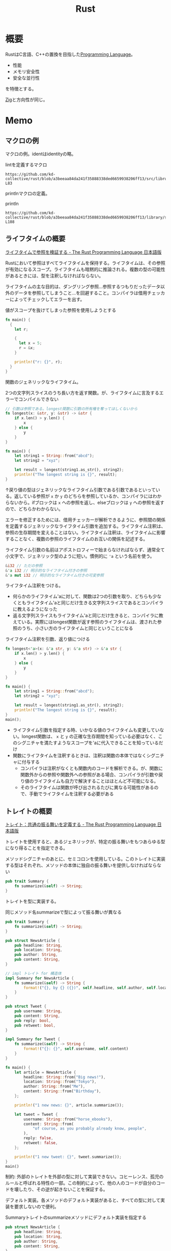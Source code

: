 :PROPERTIES:
:ID:       ddc21510-6693-4c1e-9070-db0dd2a8160b
:header-args+: :wrap :results raw
:END:
#+title: Rust
* 概要
RustはC言語、C++の置換を目指した[[id:868ac56a-2d42-48d7-ab7f-7047c85a8f39][Programming Language]]。

- 性能
- メモリ安全性
- 安全な並行性

を特徴とする。

[[id:4270d99a-d2b5-429e-b33c-c2e097b20730][Zig]]と方向性が同じ。
* Memo
** マクロの例
マクロの例。identはidentityの略。

#+caption: lintを定義するマクロ
#+begin_src git-permalink
https://github.com/kd-collective/rust/blob/a3beeaa84da241f35888338ded6659938206ff13/src/librustdoc/lint.rs#L66-L83
#+end_src

#+RESULTS:
#+begin_results
macro_rules! declare_rustdoc_lint {
    ($(#[$attr:meta])* $name: ident, $level: ident, $descr: literal $(,)?) => {
        declare_tool_lint! {
            $(#[$attr])* pub rustdoc::$name, $level, $descr
        }
    }
}

declare_rustdoc_lint! {
    /// The `broken_intra_doc_links` lint detects failures in resolving
    /// intra-doc link targets. This is a `rustdoc` only lint, see the
    /// documentation in the [rustdoc book].
    ///
    /// [rustdoc book]: ../../../rustdoc/lints.html#broken_intra_doc_links
    BROKEN_INTRA_DOC_LINKS,
    Warn,
    "failures in resolving intra-doc link targets"
}
#+end_results

printlnマクロの定義。

#+caption: println
#+begin_src git-permalink
https://github.com/kd-collective/rust/blob/a3beeaa84da241f35888338ded6659938206ff13/library/std/src/macros.rs#L101-L108
#+end_src

#+RESULTS:
#+begin_results
macro_rules! println {
    () => {
        $crate::print!("\n")
    };
    ($($arg:tt)*) => {{
        $crate::io::_print($crate::format_args_nl!($($arg)*));
    }};
}
#+end_results

** ライフタイムの概要
[[https://doc.rust-jp.rs/book-ja/ch10-03-lifetime-syntax.html][ライフタイムで参照を検証する - The Rust Programming Language 日本語版]]

Rustにおいて参照はすべてライフタイムを保持する。ライフタイムは、その参照が有効になるスコープ。ライフタイムも暗黙的に推論される。複数の型の可能性があるときには、型を注釈しなければならない。

ライフタイムの主な目的は、ダングリング参照…参照するつもりだったデータ以外のデータを参照してしまうこと…を回避すること。コンパイラは借用チェッカーによってチェックしてエラーを出す。

#+caption: 値がスコープを抜けてしまった参照を使用しようとする
#+begin_src rust
  fn main() {
    {
      let r;

      {
        let x = 5;
        r = &x;
      }

      println!("r: {}", r);
    }
  }
#+end_src

#+RESULTS:
#+begin_results
error[E0597]: `x` does not live long enough
  --> /tmp/babel-Mwh0df/rust-H3aWMg:8:11
   |
8  |       r = &x;
   |           ^^ borrowed value does not live long enough
9  |     }
   |     - `x` dropped here while still borrowed
10 |
11 |     println!("r: {}", r);
   |                       - borrow later used here

error: aborting due to previous error

For more information about this error, try `rustc --explain E0597`.
#+end_results

関数のジェネリックなライフタイム。

#+caption: 2つの文字列スライスのうち長い方を返す関数。が、ライフタイムに言及するエラーでコンパイルできない
#+begin_src rust
  // 引数は参照である。longest関数に引数の所有権を奪ってほしくないから
  fn longest(x: &str, y: &str) -> &str {
      if x.len() > y.len() {
          x
      } else {
          y
      }
  }

  fn main() {
      let string1 = String::from("abcd");
      let string2 = "xyz";

      let result = longest(string1.as_str(), string2);
      println!("The longest string is {}", result);
  }
#+end_src

#+RESULTS:
#+begin_results
error[E0106]: missing lifetime specifier
 --> /tmp/babel-Mwh0df/rust-eT95tY:2:33
  |
2 | fn longest(x: &str, y: &str) -> &str {
  |               ----     ----     ^ expected named lifetime parameter
  |
  = help: this function's return type contains a borrowed value, but the signature does not say whether it is borrowed from `x` or `y`
help: consider introducing a named lifetime parameter
  |
2 | fn longest<'a>(x: &'a str, y: &'a str) -> &'a str {
  |           ++++     ++          ++          ++

error: aborting due to previous error

For more information about this error, try `rustc --explain E0106`.
#+end_results

↑戻り値の型はジェネリックなライフタイム引数である引数であるといっている。返している参照が ~x~ か ~y~ のどちらを参照しているか、コンパイラにはわからないから。ifブロックは ~x~ への参照を返し、elseブロックは ~y~ への参照を返すので、どちらかわからない。

エラーを修正するためには、借用チェッカーが解析できるように、参照間の関係を定義するジェネリックなライフタイム引数を追加する。ライフタイム注釈は、参照の生存期間を変えることはない。ライフタイム注釈は、ライフタイムに影響することなく、複数の参照のライフタイムのお互いの関係を記述する。

ライフタイム引数の名前はアポストロフィーで始まらなければならず、通常全て小文字で、ジェネリック型のように短い。慣例的に ~'a~ という名前を使う。

#+begin_src rust
  &i32 // ただの参照
  &'a i32 // 明示的なライフタイム付きの参照
  &'a mut i32 // 明示的なライフタイム付きの可変参照
#+end_src

ライフタイム注釈をつける。
- 何らかのライフタイム'aに対して、関数は2つの引数を取り、どちらも少なくともライフタイム'aと同じだけ生きる文字列スライスであるとコンパイラに教えるようになった
- 返る文字列スライスもライフタイム'aと同じだけ生きると、コンパイラに教えている。実際にはlongest関数が返す参照のライフタイムは、渡された参照のうち、小さい方のライフタイムと同じということになる

#+caption: ライフタイム注釈を引数、返り値につける
#+begin_src rust
  fn longest<'a>(x: &'a str, y: &'a str) -> &'a str {
      if x.len() > y.len() {
          x
      } else {
          y
      }
  }

  fn main() {
      let string1 = String::from("abcd");
      let string2 = "xyz";

      let result = longest(string1.as_str(), string2);
      println!("The longest string is {}", result);
  }
  main();
#+end_src

#+RESULTS:
#+begin_results
The longest string is abcd
()
#+end_results

- ライフタイム引数を指定する時、いかなる値のライフタイムも変更していない。longest関数は、 ~x~ と ~y~ の正確な生存期間を知っている必要はなく、このシグニチャを満たすようなスコープを'aに代入できることを知っているだけ
- 関数にライフタイムを注釈するときは、注釈は関数の本体ではなくシグニチャに付与する
  - コンパイラは注釈がなくとも関数内のコードを解析できる。が、関数に関数外からの参照や関数外への参照がある場合、コンパイラが引数や戻り値のライフタイムも自力で解決することはほとんど不可能になる。
  - そのライフタイムは関数が呼び出されるたびに異なる可能性があるので、手動でライフタイムを注釈する必要がある

** トレイトの概要
[[https://doc.rust-jp.rs/book-ja/ch10-02-traits.html][トレイト：共通の振る舞いを定義する - The Rust Programming Language 日本語版]]

トレイトを使用すると、あるジェネリックが、特定の振る舞いをもつあらゆる型になり得ることを指定できる。

#+caption: メソッドシグニチャのあとに、セミコロンを使用している。このトレイトに実装する型はそれぞれ、メソッドの本体に独自の振る舞いを提供しなければならない
#+begin_src rust
  pub trait Summary {
      fn summarize(&self) -> String;
  }
#+end_src

トレイトを型に実装する。

#+caption: 同じメソッド名summarizeで型によって振る舞いが異なる
#+begin_src rust
  pub trait Summary {
      fn summarize(&self) -> String;
  }

  pub struct NewsArticle {
      pub headline: String,
      pub location: String,
      pub author: String,
      pub content: String,
  }

  // impl トレイト for 構造体
  impl Summary for NewsArticle {
      fn summarize(&self) -> String {
          format!("{}, by {} ({})", self.headline, self.author, self.location)
      }
  }

  pub struct Tweet {
      pub username: String,
      pub content: String,
      pub reply: bool,
      pub retweet: bool,
  }

  impl Summary for Tweet {
      fn summarize(&self) -> String {
          format!("{}: {}", self.username, self.content)
      }
  }

  fn main() {
      let article = NewsArticle {
          headline: String::from("Big news!"),
          location: String::from("Tokyo"),
          author: String::from("Me"),
          content: String::from("Birthday"),
      };

      println!("1 new news: {}", article.summarize());

      let tweet = Tweet {
          username: String::from("horse_ebooks"),
          content: String::from(
              "of course, as you probably already know, people",
          ),
          reply: false,
          retweet: false,
      };

      println!("1 new tweet: {}", tweet.summarize());
  }
  main()
#+end_src

#+RESULTS:
#+begin_results
1 new news: Big news!, by Me (Tokyo)
1 new tweet: horse_ebooks: of course, as you probably already know, people
()
#+end_results

制約: 外部のトレイトを外部の型に対して実装できない。コヒーレンス、孤児のルールと呼ばれる特性の一部。この制約によって、他の人のコードが自分のコードを壊したり、その逆が起きないことを保証する。

デフォルト実装。各メソッドのデフォルト実装があると、すべての型に対して実装を要求しないので便利。

#+caption: Summaryトレイトのsummarizeメソッドにデフォルト実装を指定する
#+begin_src rust :results output
  pub struct NewsArticle {
      pub headline: String,
      pub location: String,
      pub author: String,
      pub content: String,
  }

  pub trait Summary {
      fn summarize(&self) -> String {
          String::from("(Read more...)")
      }
  }

  impl Summary for NewsArticle { }

  fn main() {
      let article = NewsArticle {
          headline: String::from("Big news!"),
          location: String::from("Tokyo"),
          author: String::from("Me"),
          content: String::from("Birthday"),
      };
      println!("New article available! {}", article.summarize());
  }
  main()
#+end_src

#+RESULTS:
#+begin_results
New article available! (Read more...)
()
#+end_results

デフォルト実装は、自らのトレイトのデフォルト実装を持たない他のメソッドを呼び出すことができる。↑の場合は実装メソッドがないため、デフォルト実装が使われた。

一部だけデフォルト実装にする例。

#+begin_src rust
  pub struct Tweet {
      pub username: String,
      pub content: String,
      pub reply: bool,
      pub retweet: bool,
  }

  pub trait Summary {
      fn summarize_author(&self) -> String;

      fn summarize(&self) -> String {
          format!("Read more from {}...", self.summarize_author())
      }
  }

  impl Summary for Tweet {
      fn summarize_author(&self) -> String {
          format!("@{}", self.username)
      }
  }

  fn main() {
      let tweet = Tweet {
          username: String::from("horse_ebooks"),
          content: String::from(
              "of course, as you probably already know, people",
          ),
          reply: false,
          retweet: false,
      };

      println!("summarize: {}", tweet.summarize());
      println!("summarize_author: {}", tweet.summarize_author());
  }

  main()
#+end_src

#+RESULTS:
#+begin_results
summarize: Read more from @horse_ebooks...
summarize_author: @horse_ebooks
()
#+end_results

引数itemのsummarizeメソッドを呼ぶ関数notifyを定義する。引数itemはSummaryトレイトを実装している何らかの型。

#+begin_src rust
  pub struct Tweet {
      pub username: String,
      pub content: String,
      pub reply: bool,
      pub retweet: bool,
  }

  pub trait Summary {
      fn summarize_author(&self) -> String;

      fn summarize(&self) -> String {
          format!("Read more from {}...", self.summarize_author())
      }
  }

  impl Summary for Tweet {
      fn summarize_author(&self) -> String {
          format!("@{}", self.username)
      }
  }

  // 引数: &impl トレイト
  pub fn notify(item: &impl Summary) {
      println!("Breaking news! {}", item.summarize());
  }

  // ↑と等価で、冗長に書いたバージョン。トレイト境界
  // 山カッコの中にジェネリックな型引数の宣言を書き、型引数の後ろにコロンを挟んでトレイト境界を置く
  // pub fn notify<T: Summary>(item: &T) {
  //   // 速報! {}
  //   println!("Breaking news! {}", item.summarize());
  // }

  fn main() {
      let tweet = Tweet {
          username: String::from("horse_ebooks"),
          content: String::from(
              "of course, as you probably already know, people",
          ),
          reply: false,
          retweet: false,
      };

      notify(&tweet);
  }

  main()
#+end_src

#+RESULTS:
#+begin_results
Breaking news! Read more from @horse_ebooks...
()
#+end_results

トレイトを実装している型を返す。impl Trait構文を戻り値型のところで使うことで、あるトレイトを実装する何らかの型を返す。

#+begin_src rust
  pub struct Tweet {
      pub username: String,
      pub content: String,
      pub reply: bool,
      pub retweet: bool,
  }

  pub trait Summary {
      fn summarize_author(&self) -> String;

      fn summarize(&self) -> String {
          format!("Read more from {}...", self.summarize_author())
      }
  }

  impl Summary for Tweet {
      fn summarize_author(&self) -> String {
          format!("@{}", self.username)
      }
  }

  // impl Trait構文を戻り値型のところで使うことで、**あるトレイトを実装する**何らかの型を返す
  // 具体的な型を指定してないところがポイント
  // これはクロージャとイテレータを扱うときに特に便利。ある関数はIteratorトレイトを実装するある型を返すのだ、と簡潔に指定できる
  fn returns_summarizable() -> impl Summary {
      Tweet {
          username: String::from("horse_ebooks"),
          content: String::from(
              "of course, as you probably already know, people",
          ),
          reply: false,
          retweet: false,
      }
  }

  fn main() {
    let tweet = returns_summarizable();
    println!("result: {}", tweet.summarize_author());
  }

  main()
#+end_src

#+RESULTS:
#+begin_results
result: @horse_ebooks
()
#+end_results

- ただしimpl Traitの制約として、1種類の型を返す場合にのみ使える

関数に渡したスライスの値の型が、PartialOrdとCopyを実装する限りコンパイルできる、ジェネリックなlargest関数。

#+begin_src rust :result :outputs
  fn largest<T: PartialOrd + Copy>(list: &[T]) -> T {
      let mut largest = list[0];

      for &item in list {
          if item > largest {
              largest = item;
          }
      }

      largest
  }

  fn main() {
      let number_list = vec![34, 50, 25, 100, 65];
      let result = largest(&number_list);
      println!("The largest number is {}", result);

      let char_list = vec!['y', 'm', 'a', 'q'];
      let result = largest(&char_list);
      println!("The largest char is {}", result);
  }

  main()
#+end_src

#+RESULTS:
#+begin_results
The largest number is 100
The largest char is y
()
#+end_results

トレイト境界を使用して、メソッド実装を条件分けする。
- Pair<T>は常にnew関数を実装する。
- Pair<T>は、内部の型Tが比較を可能にするPartialOrdトレイトと出力を可能にするDisplayトレイトを実装しているときのみ、cmp_displayメソッドを実装する。

#+caption: トレイト境界によってジェネリックな型に対するメソッド実装を条件分けする
#+begin_src rust :result outputs
    use std::fmt::Display;

    struct Pair<T> {
        x: T,
        y: T,
    }

    impl<T> Pair<T>{
        fn new(x: T, y: T) -> Self {
            Self { x, y }
        }
    }

    impl <T: Display + PartialOrd> Pair<T> {
        fn cmp_display(&self) {
            if self.x >= self.y {
                println!("The largest member is x = {}", self.x);
            } else {
                println!("The largest member is y = {}", self.y);
            }
        }
    }

    fn main() {
        let pair = Pair{ x: 1, y: 2};
        pair.cmp_display();
    }
  main();

#+end_src

#+RESULTS:
#+begin_results
The largest member is y = 2
()
#+end_results

別のトレイトを実装するあらゆる型に対するトレイト実装を条件分けできる。トレイト境界を満たすあらゆる型にトレイトを実装することは、ブランケット実装と呼ばれ、Rustの標準ライブラリで広く使用される。

#+caption: rustのソースコード。標準ライブラリは、Displayトレイトを実装するあらゆる型にToStringトレイトを実装している
#+begin_src git-permalink
https://github.com/kd-collective/rust/blob/8b954910c59a7a362c60959e93110892b6e9a691/library/alloc/src/string.rs#L2388-L2402
#+end_src

#+RESULTS:
#+begin_results rust
impl<T: fmt::Display + ?Sized> ToString for T {
    // A common guideline is to not inline generic functions. However,
    // removing `#[inline]` from this method causes non-negligible regressions.
    // See <https://github.com/rust-lang/rust/pull/74852>, the last attempt
    // to try to remove it.
    #[inline]
    default fn to_string(&self) -> String {
        let mut buf = String::new();
        let mut formatter = core::fmt::Formatter::new(&mut buf);
        // Bypass format_args!() to avoid write_str with zero-length strs
        fmt::Display::fmt(self, &mut formatter)
            .expect("a Display implementation returned an error unexpectedly");
        buf
    }
}
#+end_results

整数はDisplayを実装するので、整数値を対応するString値に変換できる。
#+begin_src rust
  fn main() {
      println!("{}", 3.to_string());
  }
  main();
#+end_src

#+RESULTS:
#+begin_results
3
()
#+end_results

** ジェネリクスの概要
[[https://doc.rust-jp.rs/book-ja/ch10-00-generics.html][ジェネリック型、トレイト、ライフタイム - The Rust Programming Language 日本語版]]

#+caption: Option enumの定義にもジェネリック型が使われている。
#+begin_src rust
  enum Option<T> {
    Some(T),
    None,
  }
#+end_src

型Tの値を保持するSomeと、値を何も保持しないNone。

複数のジェネリックな型を使用できる。

#+caption: Result Enumの定義
#+begin_src rust
enum Result<T, E> {
    Ok(T),
    Err(E),
}
#+end_src

メソッド定義にも使える。

#+caption: implの直後にTを宣言しなければならない。そうすることでPointの山カッコ内の方が、具体的な型ではなくジェネリックな型であることを認識できる
#+begin_src rust
    struct Point<T> {
      x: T,
      y: T,
    }

  impl<T> Point<T> {
    fn x(&self) -> &T {
      &self.x
    }
  }

  fn main() {
    let p = Point { x: 5, y: 10};
    println!("p.x = {}", p.x());
  }
#+end_src

** matchとOption
[[https://doc.rust-jp.rs/book-ja/ch06-02-match.html][match制御フロー演算子 - The Rust Programming Language 日本語版]]

#+begin_src rust
  enum Coin {
    Penny,
    Nickel,
    Dime,
    Quarter,
  }

  fn value_in_cents(coin: Coin) -> u32 {
    match Coin {
      Coin::Penny => 1,
      Coin::Nickel => 5,
      Coin::Dime => 10,
      Coin::Quarter => 25,
    }
  }
#+end_src

値に束縛されるパターン。Quarterが保持するenumを増やす。

#+caption: Quarterにenumが増えた
#+begin_src rust :results output
  #[derive(Debug)]
  enum UsState {
      Alabama,
      Alaska,
  }

  enum Coin {
      Penny,
      Nickel,
      Dime,
      Quarter(UsState),
  }

  fn value_in_cents(coin: Coin) -> u32 {
      match coin {
          Coin::Penny => 1,
          Coin::Nickel => 5,
          Coin::Dime => 10,
          Coin::Quarter(state) => {
              // stateに束縛されるのは、UsState::Alabama
              println!("state quarter from {:?}!", state);
              25
          },
      }
  }

  value_in_cents(Coin::Quarter(UsState::Alabama))
#+end_src

#+RESULTS:
#+begin_results
state quarter from Alabama!
25
#+end_results

Option<T>とのマッチ。
- マッチは包括的なので、もしNoneアームがなかったとしたらエラーを出してくれる。

#+caption: 中に値があったらその値に1を足す。値がなければNoneを返す
#+begin_src rust
  fn plus_one(x: Option<i32>) -> Option<i32> {
      match x {
          None => None,
          Some(i) => Some(i + 1),
      }
  }

  fn main() {
      let five = Some(5);
      let six = plus_one(five);
      let none = plus_one(None);
  }

#+end_src

単にif letで短く書ける。

#+begin_src rust
  if let Some(thing) = thing {
     // 中身の値があるとき実行
    ｝else {
     // 中身の値がないとき実行
#+end_src
  }

#+RESULTS:
#+begin_results
error[E0433]: failed to resolve: use of undeclared type `Coin`
 --> /tmp/babel-Mwh0df/rust-jR2DGi:4:12
  |
4 |     if let Coin::Quarter(state) = coin {
  |            ^^^^ use of undeclared type `Coin`

error[E0425]: cannot find value `coin` in this scope
 --> /tmp/babel-Mwh0df/rust-jR2DGi:4:35
  |
4 |     if let Coin::Quarter(state) = coin {
  |                                   ^^^^ not found in this scope

error: aborting due to 2 previous errors

Some errors have detailed explanations: E0425, E0433.
For more information about an error, try `rustc --explain E0425`.
#+end_results

** enumと構造体
[[https://doc.rust-jp.rs/book-ja/ch06-01-defining-an-enum.html][Enumを定義する - The Rust Programming Language 日本語版]]

#+caption: enumの各列挙子にデータを直接添付できる
#+begin_src rust
  enum IpAddr {
      V4(String),
      V6(String),
  }

  fn main () {
      let home = IpAddr::V4(String::from("127.0.0.1"));
      let loopback = IpAddr::V6(String::from("::1"));
  }

  main()
#+end_src

別の例。

#+caption: これは当然、異なる構造体でも実現できる。しかしenumだと、この種のメッセージいずれもとる関数を簡単に定義できるメリットがある
#+begin_src rust
  enum Message {
    Quit,
    Move { x: i32, y: i32 },
    Write(String),
    ChangeColor(i32, i32, i32),
  }
#+end_src

Optionも、標準ライブラリにより定義されているEnum。初期化処理(prelude)に含まれているため、明示的にスコープに導入する必要がない。

#+caption: 定義
#+begin_src git-permalink
https://github.com/kd-collective/rust/blob/8b954910c59a7a362c60959e93110892b6e9a691/library/core/src/option.rs#L514-L523
#+end_src

#+RESULTS:
#+begin_results rust
pub enum Option<T> {
    /// No value
    #[lang = "None"]
    #[stable(feature = "rust1", since = "1.0.0")]
    None,
    /// Some value `T`
    #[lang = "Some"]
    #[stable(feature = "rust1", since = "1.0.0")]
    Some(#[stable(feature = "rust1", since = "1.0.0")] T),
}
#+end_results

Option値を使って数値型や文字列型を保持する例。
#+begin_src rust
    let some_number = Some(5);
    let some_string = Some("a string");

    let absent_number: Option<i32> = None;
#+end_src

Option<T>とTは異なる。Option<T>を使うためには変換が必要になる。nullである場合を明示的に処理する必要がある。

** 構造体のインスタンス化
[[https://doc.rust-jp.rs/book-ja/ch05-03-method-syntax.html][メソッド記法 - The Rust Programming Language 日本語版]]

newはない。

#+begin_src rust :results outputs
  struct Rectangle {
      width: u32,
      height: u32,
  }

  fn main() {
      let rect1 = Rectangle { width: 30, height: 50 };

      println!("The area of the rectangle is {} square pixels.", area(&rect1));
  }

  fn area(rectangle: &Rectangle) -> u32{ rectangle.width *
                                         rectangle.height }

  main()
#+end_src

#+RESULTS:
#+begin_results
The area of the rectangle is 1500 square pixels.
()
#+end_results

構造体で情報出力するために、debug注釈を追加する。

#+caption: 注釈を追加して、構造体の中身を表示できるようになる
#+begin_src rust :results outputs
  #[derive(Debug)]
  struct Rectangle {
    width: u32,
    height: u32,
  }

  fn main() {
    let rect = Rectangle { width: 1, height: 1};
    println!("rect is {:?}", rect);
  }

  main()
#+end_src

#+RESULTS:
#+begin_results
rect is Rectangle { width: 1, height: 1 }
()
#+end_results

構造体上にメソッドを実装する。

#+caption: rect1.area()で呼び出せる。型に実装することでグルーピングできる
#+begin_src rust :results outputs
  #[derive(Debug)]
  struct Rectangle {
      width: i32,
      height: i32,
  }

  impl Rectangle {
      // メソッドなので、selfはRectangle。
      fn area(&self) -> u32 {
          self.width * self.height
      }
  }

  fn main() {
      let rect1 = Rectangle{ width: 1, height: 1 }
      println!(
          "The area of the rectangle is {} square pixels.",
          rect1.area()
      );
  }
#+end_src

新しいメソッド。

#+begin_src rust :results outputs
  #[derive(Debug)]
  struct Rectangle {
      width: i32,
      height: i32,
  }

  impl Rectangle {
      fn can_hold(&self, other: &Rectangle) -> bool {
          self.width > other.width && self.height > other.height
      }
  }

  fn main() {
      let rect1 = Rectangle{ width: 30, height: 50 };
      let rect2 = Rectangle{ width: 10, height: 40 };
      let rect3 = Rectangle{ width: 60, height: 45 };

      println!("Can rect1 hold rect2? {}", rect1.can_hold(&rect2));
      println!("Can rect1 hold rect3? {}", rect1.can_hold(&rect3));
  }

  main()
#+end_src

#+RESULTS:
#+begin_results
Can rect1 hold rect2? true
Can rect1 hold rect3? false
()
#+end_results

** ライフタイム
ライフタイムを使うと、構造体に他の何かに所有されたデータへの参照を保持させることができる。
** フィールドのない構造体: ユニット様構造体
[[https://doc.rust-jp.rs/book-ja/ch05-01-defining-structs.html#%E3%83%95%E3%82%A3%E3%83%BC%E3%83%AB%E3%83%89%E3%81%AE%E3%81%AA%E3%81%84%E3%83%A6%E3%83%8B%E3%83%83%E3%83%88%E6%A7%98%E3%82%88%E3%81%86%E6%A7%8B%E9%80%A0%E4%BD%93][構造体を定義し、インスタンス化する - The Rust Programming Language 日本語版]]

#+begin_quote
また、一切フィールドのない構造体を定義することもできます！これらは、()、ユニット型と似たような振る舞いをすることから、 ユニット様構造体と呼ばれます。ユニット様構造体は、ある型にトレイトを実装するけれども、 型自体に保持させるデータは一切ない場面に有効になります。トレイトについては第10章で議論します。
#+end_quote

#+caption: 使用例
#+begin_src rust
pub struct Monster {}
#+end_src

** マクロ作成
コンパイル前に動的にコードを展開して、実行することで柔軟性を得られる。

#+caption: &ast.identでパースした関数名が取れる
#+begin_src git-permalink
https://github.com/kd-collective/specs/blob/f07c484ad3caf8dccbf55c96af4ef1e3475dea28/specs-derive/src/lib.rs#L56-L57
#+end_src

#+RESULTS:
#+begin_results
fn impl_component(ast: &DeriveInput) -> proc_macro2::TokenStream {
    let name = &ast.ident;
#+end_results

#+caption: 取得した関数名を使って、quote!でマクロ展開する。quote!内が実際にコードとして実行される
#+begin_src git-permalink
https://github.com/kd-collective/specs/blob/f07c484ad3caf8dccbf55c96af4ef1e3475dea28/specs-derive/src/lib.rs#L71-L75
#+end_src

#+RESULTS:
#+begin_results rust
    quote! {
        impl #impl_generics Component for #name #ty_generics #where_clause {
            type Storage = #storage<Self>;
        }
    }
#+end_results

** unwrap()は何か
unwrap() は、 Option<T> 型や Result<T, E> 型の値（つまり、何かしらの値を ラップ している値）から中身の値を取り出す関数。たとえば Option<T> 型の値に対して unwrap() を呼ぶと、それが内包する T 型の値を返す。それらの型には値が入ってない可能性もあり、入ってない場合にはunwrapは失敗する。

[[https://ja.stackoverflow.com/questions/1730/rust%E3%81%AEunwrap%E3%81%AF%E4%BD%95%E3%82%92%E3%81%99%E3%82%8B%E3%82%82%E3%81%AE%E3%81%A7%E3%81%99%E3%81%8B][rust - Rustの"unwrap()"は何をするものですか？ - スタック・オーバーフロー]]
** イテレータを定義する
[[https://docs.microsoft.com/ja-jp/learn/modules/rust-generic-types-traits/5-iterators][反復子を使用する - Learn | Microsoft Docs]]

#+begin_src rust
  trait Iterator {
      type Item;
      fn next(&mut self) -> Option<Self::Item>;
  }

  #[derive(Debug)]
  struct Counter {
      length: usize,
      count: usize,
  }

  impl Counter {
      fn new(length: usize) -> Counter {
          Counter {
              count: 0,
              length,
          }
      }
  }

  impl Iterator for Counter {
      type Item = usize;

      fn next(&mut self) -> Option<Self::Item> {
          self.count += 1;
          if self.count <= self.length {
              Some(self.count)
          } else {
              None
          }
      }
  }

  fn main() {
      for number in Counter::new(10) {
          println!("{}", number);
      }
  }
#+end_src

#+RESULTS:
#+begin_results
#+end_results

** Box、スマートポインタは何か
スマートポインタはポインタのように振る舞うだけでなく、追加のメタデータと能力があるデータ構造。
[[https://doc.rust-jp.rs/book-ja/ch15-00-smart-pointers.html][スマートポインタ - The Rust Programming Language 日本語版]]

Rustでは、boxを使う。

#+caption: Boxは値5を示し、値5はヒープに保存されている
#+begin_src rust
  fn main() {
      let b = Box::new(5);
      println!("b = {}", b);
  }
#+end_src

#+RESULTS:
#+begin_results
#+end_results

Rustでスマートポインタを利用するのに使う。
スタックではなくヒープにデータを保存する。

使う場面。

- コンパイル時にはサイズを知ることができない型があり、正確なサイズを要求する文脈でその型の値を使用する時
- 多くのデータがあり、その所有権を移したいが、その際にデータがコピーされないようにしたい時
- 値を所有する必要があり、特定の型であることではなく、特定のトレイトを実装する型であることのみ気にかけている時

[[https://doc.rust-jp.rs/book-ja/ch15-01-box.html][ヒープのデータを指すBox<T>を使用する - The Rust Programming Language 日本語版]]
** 変更を検知して自動ビルドする
変更したら自動でcargo runしてほしいときがある。

#+caption: cargo-watchを使う
#+begin_src shell
cargo install cargo-watch
cargo watch -x run
#+end_src
** ~println!~ マクロとは何か
#+begin_src rust
  println!("hello world!");
  println!("{} days", 31);
  println!("{0}, this is {1}, {1}, this is {0}", "Alice", "Bob");
  println!("{} of {:b} people know binary, the other half doesn't", 1, 2);
  println!("{number:>0width$}", number=1, width=6);
  println!("{subject} {verb} {object}", object="the lazy dog", subject="the quick brown fox", verb="jumps over");
#+end_src

#+RESULTS:
#+begin_results
hello world!
31 days
Alice, this is Bob, Bob, this is Alice
1 of 10 people know binary, the other half doesn't
000001
the quick brown fox jumps over the lazy dog
#+end_results

引数チェックもしてくれる。
#+begin_src rust
  println!("My name is {0}, {1} {0}", "Bond");
#+end_src

#+RESULTS:
#+begin_results
error: invalid reference to positional argument 1 (there is 1 argument)
 --> /tmp/babel-wnDbpn/rust-W98kSP:2:27
  |
2 | println!("My name is {0}, {1} {0}", "Bond");
  |                           ^^^
  |
  = note: positional arguments are zero-based

error: aborting due to previous error
#+end_results

マーカーの変更。
#+begin_src rust
  println!("This struct `{}` won't print...", Structure(3));
#+end_src

#+RESULTS:
#+begin_results
error[E0425]: cannot find function, tuple struct or tuple variant `Structure` in this scope
 --> /tmp/babel-wnDbpn/rust-If17CF:2:45
  |
2 | println!("This struct `{}` won't print...", Structure(3));
  |                                             ^^^^^^^^^ not found in this scope

error: aborting due to previous error

For more information about this error, try `rustc --explain E0425`.
#+end_results

#+begin_src rust
  #[derive(Debug)]
  struct Structure(i32);
  println!("This struct `{:?}` won't print...", Structure(3));
#+end_src

#+RESULTS:
#+begin_results
This struct `Structure(3)` won't print...
#+end_results

* パッケージ
** ホームディレクトリのチルダを展開するライブラリ
:LOGBOOK:
CLOCK: [2022-08-01 Mon 10:32]--[2022-08-01 Mon 10:57] =>  0:25
CLOCK: [2022-07-31 Sun 22:24]--[2022-07-31 Sun 22:49] =>  0:25
:END:
- [[https://github.com/netvl/shellexpand][netvl/shellexpand: A library for shell-like expansions of variables in strings]]

どういうわけかデフォルトで展開してくれないので、ライブラリで変換する必要がある。

#+caption: ホームディレクトリで ls コマンドを実行する
#+begin_src rust
  extern crate shellexpand;

  fn main() {
      let cwd = format!("{}", shellexpand::tilde("~/"));
      Command::new("ls").current_dir(&cwd);
  }
#+end_src

** OSディレクトリライブラリ
- [[https://github.com/xdg-rs/dirs][xdg-rs/dirs: a low-level library that provides config/cache/data paths, following the respective conventions on Linux, macOS and Windows]]

OS間のディレクトリの違いを吸収するライブラリ。ミニマルでコードを読みやすい。
** [[id:1ad8c3d5-97ba-4905-be11-e6f2626127ad][Emacs]]をRustで書き直すプロジェクト
EmacsのC言語で書かれた部分をRustに書き直すリポジトリがある。
[[https://github.com/remacs/remacs][remacs/remacs: Rust Emacs]]
** 超高速検索できるripgrep
高速検索するripgrepは、ほかのどのgrepツールより早いらしい。

- repository :: [[https://github.com/BurntSushi/ripgrep][BurntSushi/ripgrep]]
** 外観がかっこいい[[id:585d3b5e-989d-4363-bcc3-894402fcfcf9][Shell]], nushell
[[id:fa497359-ae3f-494a-b24a-9822eefe67ad][System Crafters]]の動画[[https://www.youtube.com/watch?v=IHeKUeO7bpo][Integrating Nushell with Emacs]]のコラボ回で出たパッケージ。
リッチな出力形式、便利コマンドがすごい。
- repository :: [[https://github.com/nushell/nushell][nushell/nushell: A new type of shell]]
* Tasks
** [[https://slide-rs.github.io/specs-website/docs/book/master/01_intro.html#introduction][Introduction - The Specs Book]]
ECSとSpecsのドキュメント。
** [[https://docs.microsoft.com/ja-jp/learn/paths/rust-first-steps/][Rust の最初のステップ - Learn | Microsoft Docs]]
:LOGBOOK:
CLOCK: [2022-05-14 Sat 17:23]--[2022-05-14 Sat 17:48] =>  0:25
CLOCK: [2022-05-14 Sat 16:41]--[2022-05-14 Sat 17:06] =>  0:25
CLOCK: [2022-05-14 Sat 16:02]--[2022-05-14 Sat 16:27] =>  0:25
CLOCK: [2022-05-14 Sat 11:57]--[2022-05-14 Sat 12:22] =>  0:25
:END:
Microsoftのチュートリアル。
** TODO [[https://doc.rust-jp.rs/rust-by-example-ja/][Introduction - Rust By Example 日本語版]]
** TODO [[https://doc.rust-jp.rs/book-ja/title-page.html][The Rust Programming Language 日本語版]]
:LOGBOOK:
CLOCK: [2022-07-18 Mon 21:13]--[2022-07-18 Mon 21:38] =>  0:25
CLOCK: [2022-07-17 Sun 21:19]--[2022-07-17 Sun 21:44] =>  0:25
CLOCK: [2022-07-03 Sun 23:24]--[2022-07-03 Sun 23:49] =>  0:25
CLOCK: [2022-07-03 Sun 21:57]--[2022-07-03 Sun 22:22] =>  0:25
CLOCK: [2022-07-03 Sun 21:09]--[2022-07-03 Sun 21:34] =>  0:25
CLOCK: [2022-07-03 Sun 19:47]--[2022-07-03 Sun 20:12] =>  0:25
CLOCK: [2022-07-03 Sun 19:15]--[2022-07-03 Sun 19:40] =>  0:25
CLOCK: [2022-07-03 Sun 17:04]--[2022-07-03 Sun 17:29] =>  0:25
CLOCK: [2022-07-03 Sun 16:39]--[2022-07-03 Sun 17:04] =>  0:25
CLOCK: [2022-07-03 Sun 16:05]--[2022-07-03 Sun 16:30] =>  0:25
CLOCK: [2022-07-03 Sun 15:40]--[2022-07-03 Sun 16:05] =>  0:25
CLOCK: [2022-07-03 Sun 11:47]--[2022-07-03 Sun 12:12] =>  0:25
CLOCK: [2022-07-03 Sun 11:14]--[2022-07-03 Sun 11:39] =>  0:25
CLOCK: [2022-07-03 Sun 10:38]--[2022-07-03 Sun 11:03] =>  0:25
CLOCK: [2022-07-03 Sun 00:40]--[2022-07-03 Sun 01:05] =>  0:25
CLOCK: [2022-07-02 Sat 22:12]--[2022-07-02 Sat 22:37] =>  0:25
CLOCK: [2022-07-02 Sat 21:44]--[2022-07-02 Sat 22:09] =>  0:25
CLOCK: [2022-06-16 Thu 23:00]--[2022-06-16 Thu 23:25] =>  0:25
CLOCK: [2022-06-11 Sat 18:10]--[2022-06-11 Sat 18:35] =>  0:25
CLOCK: [2022-06-11 Sat 17:32]--[2022-06-11 Sat 17:57] =>  0:25
CLOCK: [2022-06-11 Sat 10:35]--[2022-06-11 Sat 11:00] =>  0:25
:END:
- 10
* Reference
** [[https://scrapbox.io/nwtgck/Rust%E3%81%A7%E5%80%A4%E3%81%8B%E3%82%89%E5%9E%8B%E6%83%85%E5%A0%B1%E3%82%92%E6%96%87%E5%AD%97%E5%88%97%E3%81%A8%E3%81%97%E3%81%A6%E5%8F%96%E5%BE%97%E3%81%99%E3%82%8B%EF%BC%88stable%EF%BC%89][Rustで値から型情報を文字列として取得する（stable） - nwtgck / Ryo Ota]]
デバッグで便利そう。
** [[https://qiita.com/smicle/items/29a4d5d1d14ad7f77f60][rust String &str の変換と、文字列 数値 の変換 - Qiita]]
** [[https://qiita.com/yagince/items/e7474839246ced595f7a][[Rust] &strとStringを理解しようと思ったらsliceやmutを理解できてないことに気づいた話 - Qiita]]
** [[https://zenn.dev/toga/books/rust-atcoder/viewer/01-intro][序｜RustCoder ―― AtCoder と Rust で始める競技プログラミング入門]]
入門本。
** [[https://ja.wikipedia.org/wiki/Rust_(%E3%83%97%E3%83%AD%E3%82%B0%E3%83%A9%E3%83%9F%E3%83%B3%E3%82%B0%E8%A8%80%E8%AA%9E)][Rust (プログラミング言語) - Wikipedia]]
* Archives
** DONE [[https://rust-cli.github.io/book/index.html][Getting started - Command Line Applications in Rust]]
CLOSED: [2022-05-04 Wed 16:40]
:LOGBOOK:
CLOCK: [2022-05-04 Wed 16:39]--[2022-05-04 Wed 16:40] =>  0:01
CLOCK: [2022-05-04 Wed 16:05]--[2022-05-04 Wed 16:30] =>  0:25
CLOCK: [2022-05-04 Wed 11:12]--[2022-05-04 Wed 11:37] =>  0:25
CLOCK: [2022-05-04 Wed 10:47]--[2022-05-04 Wed 11:12] =>  0:25
CLOCK: [2022-05-03 Tue 10:27]--[2022-05-03 Tue 10:52] =>  0:25
:END:
コマンドラインプログラムを作るチュートリアル。
** DONE [[https://www.amazon.co.jp/-/en/%E3%82%AF%E3%82%B8%E3%83%A9%E9%A3%9B%E8%A1%8C%E6%9C%BA/dp/4802613512/ref=sr_1_5?crid=14EZ2K0WKN0UY&keywords=Rust&qid=1648043657&sprefix=rus%2Caps%2C165&sr=8-5][手を動かして考えればよくわかる 高効率言語 Rust 書きかた・作りかた]] :Read:
CLOSED: [2022-05-03 Tue 09:50]
:LOGBOOK:
CLOCK: [2022-04-29 Fri 13:36]--[2022-04-29 Fri 14:01] =>  0:25
CLOCK: [2022-04-29 Fri 13:10]--[2022-04-29 Fri 13:35] =>  0:25
CLOCK: [2022-04-28 Thu 10:27]--[2022-04-28 Thu 10:53] =>  0:26
CLOCK: [2022-04-28 Thu 09:48]--[2022-04-28 Thu 10:13] =>  0:25
CLOCK: [2022-04-24 Sun 16:37]--[2022-04-24 Sun 17:02] =>  0:25
CLOCK: [2022-04-24 Sun 14:43]--[2022-04-24 Sun 15:08] =>  0:25
CLOCK: [2022-04-24 Sun 14:06]--[2022-04-24 Sun 14:31] =>  0:25
CLOCK: [2022-04-24 Sun 12:26]--[2022-04-24 Sun 12:51] =>  0:25
CLOCK: [2022-04-10 Sun 19:35]--[2022-04-10 Sun 20:00] =>  0:25
CLOCK: [2022-04-10 Sun 19:09]--[2022-04-10 Sun 19:34] =>  0:25
CLOCK: [2022-04-07 Thu 23:12]--[2022-04-07 Thu 23:37] =>  0:25
CLOCK: [2022-03-26 Sat 19:24]--[2022-03-26 Sat 19:49] =>  0:25
CLOCK: [2022-03-26 Sat 00:12]--[2022-03-26 Sat 00:37] =>  0:25
CLOCK: [2022-03-25 Fri 09:51]--[2022-03-25 Fri 10:16] =>  0:25
CLOCK: [2022-03-23 Wed 23:33]--[2022-03-23 Wed 23:58] =>  0:25
CLOCK: [2022-03-23 Wed 22:54]--[2022-03-23 Wed 23:19] =>  0:25
:END:
*** 構造体に実装する
#+caption: 型に実装する
#+begin_src rust :results output
    fn main() {
      let body = Body::new(163.0, 75.2, "田中");
      body.print_result();
      let body = Body::new(158.2, 55.0, "鈴木");
      body.print_result();
      let body = Body::new(174.2, 54.2, "井上");
      body.print_result();
    }

  struct BmiRange {
      min: f64,
      max: f64,
      label: String,
  }

  impl BmiRange {
    fn new(min: f64, max: f64, label: &str) -> Self {
      BmiRange{ min, max, label: label.to_string() }
    }

    fn test(&self, v: f64) -> bool {
      (self.min <= v) && (v < self.max)
    }
  }

  struct Body {
    height: f64,
    weight: f64,
    name: String,
  }

  impl Body {
    fn new(height: f64, weight: f64, name: &str) -> Self {
        Body{ height, weight, name: name.to_string() }
    }

    fn calc_bmi(&self) -> f64 {
      self.weight / (self.height / 100.0).powf(2.0)
    }

    fn print_result(&self) {
      let bmi = self.calc_bmi();
      let bmi_list = [
        BmiRange::new(0.0, 18.5, "低体重"),
        BmiRange::new(18.5, 25.0, "普通体重"),
        BmiRange::new(25.0, 30.0, "肥満1度"),
        BmiRange::new(30.0, 35.0, "肥満2度"),
        BmiRange::new(35.0, 40.0, "肥満3度"),
      ];
      let mut result = String::from("不明");
      for range in bmi_list {
        if range.test(bmi) {
          result = range.label.clone();
          break;
        }
      }
      println!("{}さん、 BMI={:.1}, 判定={}",
      self.name, bmi, result);
    }
  }
main()
#+end_src

#+RESULTS:
#+begin_results
田中さん、 BMI=28.3, 判定=肥満1度
鈴木さん、 BMI=22.0, 判定=普通体重
井上さん、 BMI=17.9, 判定=低体重
()
#+end_results
*** None, Result
#+caption: 列挙型を使う
#+begin_src rust :results output
  struct Counter {
    value: i64,
  }

  impl Counter {
    fn new() -> Self {
      Counter { value: 0 }
    }

    fn inc(&mut self) {
      self.value += 1;
      println!("value={}", self.value);
    }
  }

  fn count(counter: Option<&mut Counter>) {
    match counter{
      None => return,
      Some(c) => c.inc(),
    };
  }

  fn main() {
    let mut a = Counter::new();
    count(Some(&mut a));
    count(Some(&mut a));
    let a = None;
    count(a);
  }
  main();
#+end_src

#+RESULTS:
#+begin_results
value=1
value=2
()
#+end_results
** DONE [[https://bfnightly.bracketproductions.com/][Introduction - Roguelike Tutorial - In Rust]]
CLOSED: [2022-05-14 Sat 11:40]
:LOGBOOK:
CLOCK: [2022-04-02 Sat 23:33]--[2022-04-02 Sat 23:58] =>  0:25
CLOCK: [2022-04-02 Sat 21:36]--[2022-04-02 Sat 22:01] =>  0:25
CLOCK: [2022-04-02 Sat 21:11]--[2022-04-02 Sat 21:36] =>  0:25
CLOCK: [2022-04-02 Sat 20:13]--[2022-04-02 Sat 20:38] =>  0:25
CLOCK: [2022-04-02 Sat 19:14]--[2022-04-02 Sat 19:39] =>  0:25
CLOCK: [2022-04-02 Sat 17:55]--[2022-04-02 Sat 18:20] =>  0:25
CLOCK: [2022-04-02 Sat 17:24]--[2022-04-02 Sat 17:49] =>  0:25
CLOCK: [2022-04-02 Sat 16:46]--[2022-04-02 Sat 17:11] =>  0:25
CLOCK: [2022-04-02 Sat 16:17]--[2022-04-02 Sat 16:42] =>  0:25
CLOCK: [2022-04-02 Sat 15:52]--[2022-04-02 Sat 16:17] =>  0:25
CLOCK: [2022-04-02 Sat 15:26]--[2022-04-02 Sat 15:51] =>  0:25
CLOCK: [2022-04-02 Sat 11:35]--[2022-04-02 Sat 12:00] =>  0:25
CLOCK: [2022-04-02 Sat 11:10]--[2022-04-02 Sat 11:35] =>  0:25
CLOCK: [2022-04-01 Fri 22:52]--[2022-04-01 Fri 23:17] =>  0:25
CLOCK: [2022-04-01 Fri 22:00]--[2022-04-01 Fri 22:25] =>  0:25
CLOCK: [2022-04-01 Fri 20:19]--[2022-04-01 Fri 20:44] =>  0:25
CLOCK: [2022-03-31 Thu 22:30]--[2022-03-31 Thu 22:55] =>  0:25
CLOCK: [2022-03-31 Thu 21:23]--[2022-03-31 Thu 21:48] =>  0:25
CLOCK: [2022-03-31 Thu 09:38]--[2022-03-31 Thu 10:03] =>  0:25
CLOCK: [2022-03-31 Thu 09:13]--[2022-03-31 Thu 09:38] =>  0:25
CLOCK: [2022-03-31 Thu 00:11]--[2022-03-31 Thu 00:36] =>  0:25
CLOCK: [2022-03-30 Wed 23:45]--[2022-03-31 Thu 00:10] =>  0:25
CLOCK: [2022-03-30 Wed 23:20]--[2022-03-30 Wed 23:45] =>  0:25
CLOCK: [2022-03-30 Wed 10:31]--[2022-03-30 Wed 10:56] =>  0:25
CLOCK: [2022-03-30 Wed 09:56]--[2022-03-30 Wed 10:21] =>  0:25
CLOCK: [2022-03-29 Tue 22:48]--[2022-03-29 Tue 23:13] =>  0:25
CLOCK: [2022-03-28 Mon 23:58]--[2022-03-29 Tue 00:23] =>  0:25
CLOCK: [2022-03-28 Mon 22:28]--[2022-03-28 Mon 22:53] =>  0:25
CLOCK: [2022-03-28 Mon 10:26]--[2022-03-28 Mon 10:51] =>  0:25
CLOCK: [2022-03-28 Mon 09:58]--[2022-03-28 Mon 10:23] =>  0:25
CLOCK: [2022-03-28 Mon 09:21]--[2022-03-28 Mon 09:46] =>  0:25
CLOCK: [2022-03-27 Sun 23:09]--[2022-03-27 Sun 23:34] =>  0:25
CLOCK: [2022-03-27 Sun 22:44]--[2022-03-27 Sun 23:09] =>  0:25
CLOCK: [2022-03-27 Sun 22:16]--[2022-03-27 Sun 22:41] =>  0:25
CLOCK: [2022-03-27 Sun 21:51]--[2022-03-27 Sun 22:16] =>  0:25
CLOCK: [2022-03-27 Sun 21:12]--[2022-03-27 Sun 21:37] =>  0:25
CLOCK: [2022-03-27 Sun 20:46]--[2022-03-27 Sun 21:11] =>  0:25
CLOCK: [2022-03-27 Sun 19:43]--[2022-03-27 Sun 20:08] =>  0:25
CLOCK: [2022-03-27 Sun 19:18]--[2022-03-27 Sun 19:43] =>  0:25
CLOCK: [2022-03-27 Sun 18:36]--[2022-03-27 Sun 19:01] =>  0:25
CLOCK: [2022-03-27 Sun 17:43]--[2022-03-27 Sun 18:08] =>  0:25
CLOCK: [2022-03-27 Sun 17:08]--[2022-03-27 Sun 17:33] =>  0:25
CLOCK: [2022-03-27 Sun 16:33]--[2022-03-27 Sun 16:58] =>  0:25
CLOCK: [2022-03-27 Sun 15:50]--[2022-03-27 Sun 16:15] =>  0:25
CLOCK: [2022-03-27 Sun 15:11]--[2022-03-27 Sun 15:36] =>  0:25
CLOCK: [2022-03-27 Sun 14:43]--[2022-03-27 Sun 15:08] =>  0:25
CLOCK: [2022-03-27 Sun 14:17]--[2022-03-27 Sun 14:42] =>  0:25
CLOCK: [2022-03-27 Sun 00:37]--[2022-03-27 Sun 01:02] =>  0:25
CLOCK: [2022-03-26 Sat 23:32]--[2022-03-26 Sat 23:57] =>  0:25
CLOCK: [2022-03-26 Sat 23:06]--[2022-03-26 Sat 23:31] =>  0:25
CLOCK: [2022-03-26 Sat 21:08]--[2022-03-26 Sat 21:33] =>  0:25
CLOCK: [2022-03-26 Sat 18:43]--[2022-03-26 Sat 19:08] =>  0:25
CLOCK: [2022-03-26 Sat 17:56]--[2022-03-26 Sat 18:21] =>  0:25
CLOCK: [2022-03-26 Sat 16:19]--[2022-03-26 Sat 16:44] =>  0:25
CLOCK: [2022-03-26 Sat 15:46]--[2022-03-26 Sat 16:11] =>  0:25
CLOCK: [2022-03-26 Sat 15:06]--[2022-03-26 Sat 15:31] =>  0:25
CLOCK: [2022-03-26 Sat 11:36]--[2022-03-26 Sat 12:01] =>  0:25
CLOCK: [2022-03-26 Sat 11:02]--[2022-03-26 Sat 11:27] =>  0:25
CLOCK: [2022-03-26 Sat 09:54]--[2022-03-26 Sat 10:19] =>  0:25
CLOCK: [2022-03-25 Fri 23:44]--[2022-03-26 Sat 00:09] =>  0:25
CLOCK: [2022-03-25 Fri 23:18]--[2022-03-25 Fri 23:43] =>  0:25
CLOCK: [2022-03-25 Fri 22:46]--[2022-03-25 Fri 23:11] =>  0:25
CLOCK: [2022-03-25 Fri 10:33]--[2022-03-25 Fri 10:58] =>  0:25
CLOCK: [2022-03-25 Fri 09:23]--[2022-03-25 Fri 09:48] =>  0:25
CLOCK: [2022-03-24 Thu 23:26]--[2022-03-24 Thu 23:51] =>  0:25
CLOCK: [2022-03-24 Thu 23:00]--[2022-03-24 Thu 23:25] =>  0:25
CLOCK: [2022-03-22 Tue 23:37]--[2022-03-23 Wed 00:02] =>  0:25
CLOCK: [2022-03-22 Tue 22:27]--[2022-03-22 Tue 22:52] =>  0:25
CLOCK: [2022-03-21 Mon 23:31]--[2022-03-21 Mon 23:57] =>  0:26
CLOCK: [2022-03-21 Mon 22:34]--[2022-03-21 Mon 22:59] =>  0:25
CLOCK: [2022-03-21 Mon 21:18]--[2022-03-21 Mon 21:43] =>  0:25
CLOCK: [2022-03-21 Mon 20:39]--[2022-03-21 Mon 21:04] =>  0:25
CLOCK: [2022-03-21 Mon 20:01]--[2022-03-21 Mon 20:26] =>  0:25
CLOCK: [2022-03-21 Mon 18:59]--[2022-03-21 Mon 19:24] =>  0:25
CLOCK: [2022-03-21 Mon 17:17]--[2022-03-21 Mon 17:42] =>  0:25
CLOCK: [2022-03-21 Mon 16:26]--[2022-03-21 Mon 16:51] =>  0:25
CLOCK: [2022-03-21 Mon 15:48]--[2022-03-21 Mon 16:13] =>  0:25
CLOCK: [2022-03-21 Mon 14:58]--[2022-03-21 Mon 15:23] =>  0:25
CLOCK: [2022-03-21 Mon 14:27]--[2022-03-21 Mon 14:52] =>  0:25
CLOCK: [2022-03-21 Mon 13:53]--[2022-03-21 Mon 14:18] =>  0:25
CLOCK: [2022-03-21 Mon 13:11]--[2022-03-21 Mon 13:36] =>  0:25
CLOCK: [2022-03-21 Mon 00:10]--[2022-03-21 Mon 00:35] =>  0:25
CLOCK: [2022-03-20 Sun 22:33]--[2022-03-20 Sun 22:58] =>  0:25
CLOCK: [2022-03-20 Sun 21:28]--[2022-03-20 Sun 21:53] =>  0:25
CLOCK: [2022-03-20 Sun 20:55]--[2022-03-20 Sun 21:20] =>  0:25
CLOCK: [2022-03-20 Sun 20:20]--[2022-03-20 Sun 20:45] =>  0:25
CLOCK: [2022-03-20 Sun 18:30]--[2022-03-20 Sun 18:55] =>  0:25
CLOCK: [2022-03-20 Sun 17:56]--[2022-03-20 Sun 18:21] =>  0:25
CLOCK: [2022-03-20 Sun 15:53]--[2022-03-20 Sun 16:18] =>  0:25
CLOCK: [2022-03-20 Sun 15:20]--[2022-03-20 Sun 15:45] =>  0:25
CLOCK: [2022-03-20 Sun 14:49]--[2022-03-20 Sun 15:14] =>  0:25
CLOCK: [2022-03-20 Sun 10:34]--[2022-03-20 Sun 10:59] =>  0:25
CLOCK: [2022-03-20 Sun 00:28]--[2022-03-20 Sun 00:54] =>  0:26
CLOCK: [2022-03-19 Sat 22:17]--[2022-03-19 Sat 22:42] =>  0:25
CLOCK: [2022-03-19 Sat 21:45]--[2022-03-19 Sat 22:10] =>  0:25
CLOCK: [2022-03-19 Sat 19:56]--[2022-03-19 Sat 20:21] =>  0:25
CLOCK: [2022-03-19 Sat 18:40]--[2022-03-19 Sat 19:05] =>  0:25
CLOCK: [2022-03-19 Sat 17:12]--[2022-03-19 Sat 17:37] =>  0:25
CLOCK: [2022-03-19 Sat 16:33]--[2022-03-19 Sat 16:58] =>  0:25
CLOCK: [2022-03-19 Sat 15:56]--[2022-03-19 Sat 16:21] =>  0:25
CLOCK: [2022-03-19 Sat 15:13]--[2022-03-19 Sat 15:38] =>  0:25
:END:

[[id:50ac66da-89f2-42dc-a746-d20b041d06ae][roguelike]]を作る長大なチュートリアル。
とりあえず14章までやり、理解を確かめるため自作改造フェーズに入った。
残りの部分はチュートリアルとしてやるというより、自作するうえで都度参照していく。
** DONE clone ツール
CLOSED: [2022-07-31 Sun 10:53]
:LOGBOOK:
CLOCK: [2022-07-31 Sun 11:30]--[2022-07-31 Sun 11:55] =>  0:25
CLOCK: [2022-07-30 Sat 22:59]--[2022-07-30 Sat 23:24] =>  0:25
CLOCK: [2022-07-30 Sat 22:33]--[2022-07-30 Sat 22:58] =>  0:25
CLOCK: [2022-07-30 Sat 21:57]--[2022-07-30 Sat 22:22] =>  0:25
CLOCK: [2022-07-30 Sat 21:29]--[2022-07-30 Sat 21:54] =>  0:25
CLOCK: [2022-07-30 Sat 20:54]--[2022-07-30 Sat 21:19] =>  0:25
CLOCK: [2022-07-30 Sat 20:15]--[2022-07-30 Sat 20:40] =>  0:25
CLOCK: [2022-07-30 Sat 19:45]--[2022-07-30 Sat 20:10] =>  0:25
CLOCK: [2022-07-30 Sat 19:20]--[2022-07-30 Sat 19:45] =>  0:25
CLOCK: [2022-07-30 Sat 16:11]--[2022-07-30 Sat 16:36] =>  0:25
:END:

git cloneをコード管理するツール。初期化したときに、再度cloneしまくるのがメンドいため。とりあえず完了。
